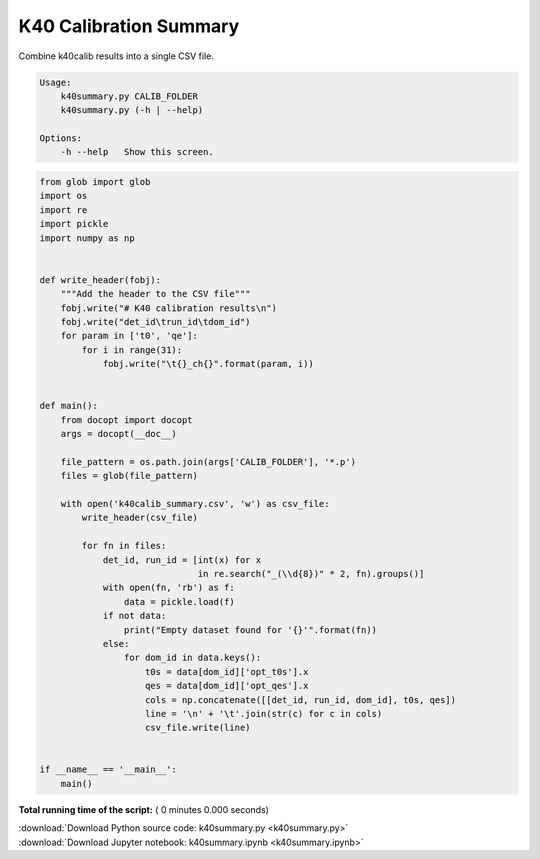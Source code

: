 

.. _sphx_glr_auto_examples_offline_analysis_k40summary.py:


=======================
K40 Calibration Summary
=======================

Combine k40calib results into a single CSV file.

.. code-block:: bash

    Usage:
        k40summary.py CALIB_FOLDER
        k40summary.py (-h | --help)

    Options:
        -h --help   Show this screen.




.. code-block:: python

    from glob import glob
    import os
    import re
    import pickle
    import numpy as np


    def write_header(fobj):
        """Add the header to the CSV file"""
        fobj.write("# K40 calibration results\n")
        fobj.write("det_id\trun_id\tdom_id")
        for param in ['t0', 'qe']:
            for i in range(31):
                fobj.write("\t{}_ch{}".format(param, i))


    def main():
        from docopt import docopt
        args = docopt(__doc__)

        file_pattern = os.path.join(args['CALIB_FOLDER'], '*.p')
        files = glob(file_pattern)

        with open('k40calib_summary.csv', 'w') as csv_file:
            write_header(csv_file)

            for fn in files:
                det_id, run_id = [int(x) for x
                                  in re.search("_(\\d{8})" * 2, fn).groups()]
                with open(fn, 'rb') as f:
                    data = pickle.load(f)
                if not data:
                    print("Empty dataset found for '{}'".format(fn))
                else:
                    for dom_id in data.keys():
                        t0s = data[dom_id]['opt_t0s'].x
                        qes = data[dom_id]['opt_qes'].x
                        cols = np.concatenate([[det_id, run_id, dom_id], t0s, qes])
                        line = '\n' + '\t'.join(str(c) for c in cols)
                        csv_file.write(line)


    if __name__ == '__main__':
        main()

**Total running time of the script:** ( 0 minutes  0.000 seconds)



.. container:: sphx-glr-footer


  .. container:: sphx-glr-download

     :download:`Download Python source code: k40summary.py <k40summary.py>`



  .. container:: sphx-glr-download

     :download:`Download Jupyter notebook: k40summary.ipynb <k40summary.ipynb>`

.. rst-class:: sphx-glr-signature

    `Generated by Sphinx-Gallery <https://sphinx-gallery.readthedocs.io>`_
